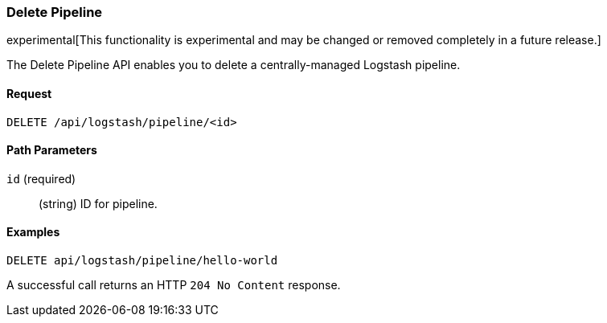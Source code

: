 [role="xpack"]
[[logstash-configuration-management-api-delete]]
=== Delete Pipeline

experimental[This functionality is experimental and may be changed or removed completely in a future release.]

The Delete Pipeline API enables you to delete a centrally-managed Logstash pipeline.

[float]
==== Request

`DELETE /api/logstash/pipeline/<id>`

[float]
==== Path Parameters

`id` (required)::
  (string) ID for pipeline.


[float]
==== Examples

[source,js]
--------------------------------------------------
DELETE api/logstash/pipeline/hello-world
--------------------------------------------------
// KIBANA

A successful call returns an HTTP `204 No Content` response.